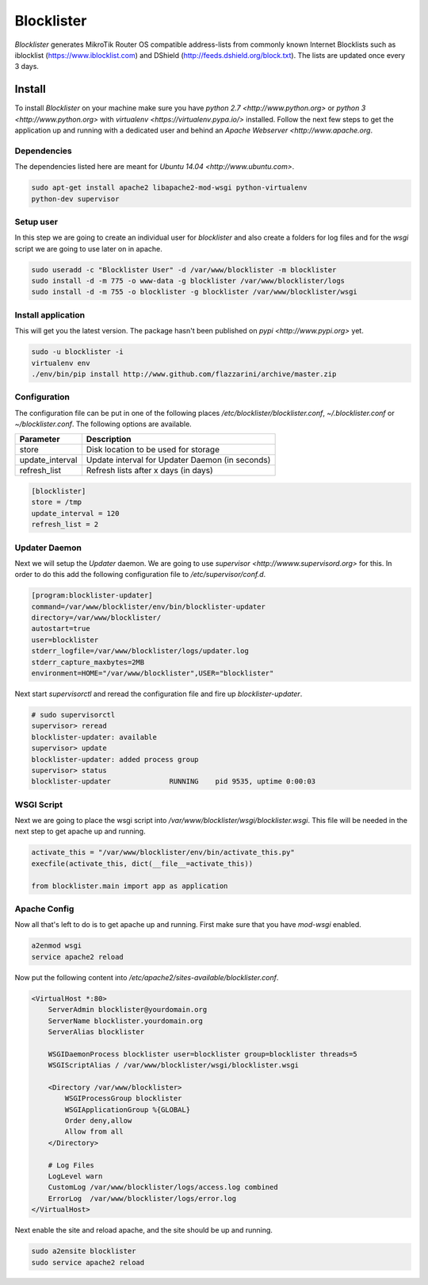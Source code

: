 Blocklister
===========

`Blocklister` generates MikroTik Router OS compatible address-lists from commonly
known Internet Blocklists such as iblocklist (https://www.iblocklist.com) and
DShield (http://feeds.dshield.org/block.txt). The lists are updated once every
3 days.

Install
-------

To install `Blocklister` on your machine make sure you have `python 2.7
<http://www.python.org>` or `python 3 <http://www.python.org>` with `virtualenv
<https://virtualenv.pypa.io/>` installed. Follow the next few steps to get the
application up and running with a dedicated user and behind an `Apache Webserver
<http://www.apache.org`.

Dependencies
~~~~~~~~~~~~

The dependencies listed here are meant for `Ubuntu 14.04
<http://www.ubuntu.com>`.

.. code-block:: bash

    sudo apt-get install apache2 libapache2-mod-wsgi python-virtualenv
    python-dev supervisor


Setup user
~~~~~~~~~~

In this step we are going to create an individual user for `blocklister` and
also create a folders for log files and for the `wsgi` script we are going to
use later on in apache.

.. code-block:: bash

    sudo useradd -c "Blocklister User" -d /var/www/blocklister -m blocklister
    sudo install -d -m 775 -o www-data -g blocklister /var/www/blocklister/logs
    sudo install -d -m 755 -o blocklister -g blocklister /var/www/blocklister/wsgi


Install application
~~~~~~~~~~~~~~~~~~~

This will get you the latest version. The package hasn't been published on `pypi
<http://www.pypi.org>` yet.

.. code-block:: bash

    sudo -u blocklister -i
    virtualenv env
    ./env/bin/pip install http://www.github.com/flazzarini/archive/master.zip

Configuration
~~~~~~~~~~~~~

The configuration file can be put in one of the following places
`/etc/blocklister/blocklister.conf`, `~/.blocklister.conf` or
`~/blocklister.conf`. The following options are available.

================ ===========================================================
 Parameter        Description
================ ===========================================================
store             Disk location to be used for storage
update_interval   Update interval for Updater Daemon (in seconds)
refresh_list      Refresh lists after x days (in days)
================ ===========================================================

.. code-block:: ini

    [blocklister]
    store = /tmp
    update_interval = 120
    refresh_list = 2


Updater Daemon
~~~~~~~~~~~~~~

Next we will setup the `Updater` daemon. We are going to use `supervisor
<http://wwww.supervisord.org>` for this. In order to do this add the following
configuration file to `/etc/supervisor/conf.d`.

.. code-block:: ini

    [program:blocklister-updater]
    command=/var/www/blocklister/env/bin/blocklister-updater
    directory=/var/www/blocklister/
    autostart=true
    user=blocklister
    stderr_logfile=/var/www/blocklister/logs/updater.log
    stderr_capture_maxbytes=2MB
    environment=HOME="/var/www/blocklister",USER="blocklister"

Next start `supervisorctl` and reread the configuration file and fire up
`blocklister-updater`.

.. code-block:: bash

    # sudo supervisorctl
    supervisor> reread
    blocklister-updater: available
    supervisor> update
    blocklister-updater: added process group
    supervisor> status
    blocklister-updater              RUNNING    pid 9535, uptime 0:00:03


WSGI Script
~~~~~~~~~~~

Next we are going to place the wsgi script into
`/var/www/blocklister/wsgi/blocklister.wsgi`. This file will be needed in the
next step to get apache up and running.

.. code-block:: python

    activate_this = "/var/www/blocklister/env/bin/activate_this.py"
    execfile(activate_this, dict(__file__=activate_this))

    from blocklister.main import app as application


Apache Config
~~~~~~~~~~~~~

Now all that's left to do is to get apache up and running. First make sure that
you have `mod-wsgi` enabled.

.. code-block:: bash

    a2enmod wsgi
    service apache2 reload

Now put the following content into
`/etc/apache2/sites-available/blocklister.conf`.

.. code-block:: xml

    <VirtualHost *:80>
        ServerAdmin blocklister@yourdomain.org
        ServerName blocklister.yourdomain.org
        ServerAlias blocklister

        WSGIDaemonProcess blocklister user=blocklister group=blocklister threads=5
        WSGIScriptAlias / /var/www/blocklister/wsgi/blocklister.wsgi

        <Directory /var/www/blocklister>
            WSGIProcessGroup blocklister
            WSGIApplicationGroup %{GLOBAL}
            Order deny,allow
            Allow from all
        </Directory>

        # Log Files
        LogLevel warn
        CustomLog /var/www/blocklister/logs/access.log combined
        ErrorLog  /var/www/blocklister/logs/error.log
    </VirtualHost>

Next enable the site and reload apache, and the site should be up and running.

.. code-block:: bash

    sudo a2ensite blocklister
    sudo service apache2 reload
